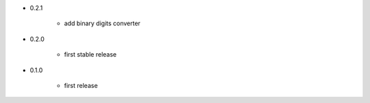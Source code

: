 - 0.2.1

    - add binary digits converter

- 0.2.0

    - first stable release

- 0.1.0

    - first release
